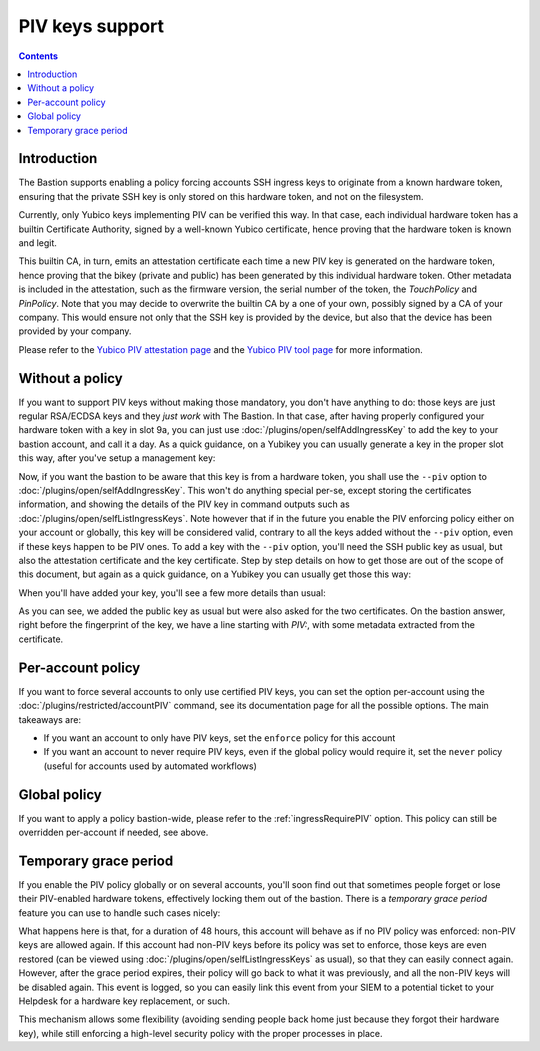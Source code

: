 ================
PIV keys support
================

.. contents::

Introduction
============

The Bastion supports enabling a policy forcing accounts SSH ingress keys to originate from a known hardware token,
ensuring that the private SSH key is only stored on this hardware token, and not on the filesystem.

Currently, only Yubico keys implementing PIV can be verified this way. In that case, each individual hardware token
has a builtin Certificate Authority, signed by a well-known Yubico certificate, hence proving that the hardware token
is known and legit.

This builtin CA, in turn, emits an attestation certificate each time a new PIV key is generated on the hardware token,
hence proving that the bikey (private and public) has been generated by this individual hardware token.
Other metadata is included in the attestation, such as the firmware version, the serial number of the token,
the *TouchPolicy* and *PinPolicy*. Note that you may decide to overwrite the builtin CA by a one of your own,
possibly signed by a CA of your company. This would ensure not only that the SSH key is provided by the device,
but also that the device has been provided by your company.

Please refer to
the `Yubico PIV attestation page <https://developers.yubico.com/PIV/Introduction/PIV_attestation.html>`_ and
the `Yubico PIV tool page <https://developers.yubico.com/yubico-piv-tool/YubiKey_PIV_introduction.html>`_
for more information.

Without a policy
================

If you want to support PIV keys without making those mandatory, you don't have anything to do:
those keys are just regular RSA/ECDSA keys and they *just work* with The Bastion.
In that case, after having properly configured your hardware token with a key in slot 9a,
you can just use :doc:`/plugins/open/selfAddIngressKey` to add the key to your bastion account, and call it a day.
As a quick guidance, on a Yubikey you can usually generate a key in the proper slot this way,
after you've setup a management key:

.. code-block:: shell
   :emphasize-lines: 1

   yubico-piv-tool --key=YOUR_MGMT_KEY --action generate --pin-policy always --touch-policy never --slot 9a -o -

Now, if you want the bastion to be aware that this key is from a hardware token, you shall use the ``--piv`` option
to :doc:`/plugins/open/selfAddIngressKey`. This won't do anything special per-se, except storing
the certificates information, and showing the details of the PIV key in command outputs
such as :doc:`/plugins/open/selfListIngressKeys`.
Note however that if in the future you enable the PIV enforcing policy either on your account or globally,
this key will be considered valid, contrary to all the keys added without the ``--piv`` option,
even if these keys happen to be PIV ones. To add a key with the ``--piv`` option, you'll need the SSH public key
as usual, but also the attestation certificate and the key certificate.
Step by step details on how to get those are out of the scope of this document,
but again as a quick guidance, on a Yubikey you can usually get those this way:

.. code-block:: shell
   :emphasize-lines: 1,2,3

   yubico-piv-tool --action=read-certificate --slot=9a --key-format=SSH
   yubico-piv-tool --action=attest --slot=9a
   yubico-piv-tool --action=read-certificate --slot=f9

When you'll have added your key, you'll see a few more details than usual:

.. code-block:: console
   :emphasize-lines: 1

   bssh --osh selfAddIngressKey --piv
   Enter PIN for 'PIV Card Holder pin (PIV_II)':
   ---the-bastion.example.org--------------------------------the-bastion-3.01.03---
   => add a new public key to your account
   --------------------------------------------------------------------------------
   ~ Please paste the SSH key you want to add. This bastion supports the following algorithms:
   ~ ED25519: strongness[#####] speed[#####], use `ssh-keygen -t ed25519' to generate one
   ~ ECDSA  : strongness[####.] speed[#####], use `ssh-keygen -t ecdsa -b 521' to generate one
   ~ RSA    : strongness[###..] speed[#....], use `ssh-keygen -t rsa -b 4096' to generate one
   ~ 
   ~ In any case, don't save it without a passphrase.
   ~ You can prepend your key with a from="IP1,IP2,..." as this bastion policy allows ingress keys "from" override by users
   ssh-rsa AAAAB3NzaC1yc2EAAAADAQABAAABAQCyAMtxGT/RvzBZXiYlrCswZMruRtoBtONrVJTZ3Cj5ZpjaZyCRjQ/ETzZXXbvu9KiBsZyhVb/5H9F7CSGi+D5BlcRAKrT9P8MsT7BHWU14GhJddhHDy4rMnXapE93oxbnQIjQT34ozvTKlb0qOoR/SlT14LllvQS6ajaXB7Fm4bAJG/gYGXHEs2nmZn37Rll6vvpZ4ExM29UrqU3hAjYO0Ha+kL5G8Tr+fOhV/5ZmzNsYigdW7Ft7Co4Tpld9D0PqVhDPK7F1zHIFUXunFsewGtB3IQxLdLGDaCMzrRi11V6q/pBzN/75YsW6npRdOzJKjnwxG19lTtVCmCY3EPRFz
   ~ 
   ~ You have requested to add a PIV-enabled SSH key.
   ~ Please paste the PIV attestation certificate of your hardware key in PEM format.
   ~ This snippet should start with '-----BEGIN CERTIFICATE-----' and end with '-----END CERTIFICATE-----':
   ~ 
   -----BEGIN CERTIFICATE-----
   MIIDIDCCAgigAwIBAgIQAajpKeFbM+X1Yfk8GaH9dzANBgkqhkiG9w0BAQsFADAh
   MR8wHQYDVQQDDBZZdWJpY28gUElWIEF0dGVzdGF0aW9uMCAXDTE2MDMxNDAwMDAw
   MFoYDzIwNTIwNDE3MDAwMDAwWjAlMSMwIQYDVQQDDBpZdWJpS2V5IFBJViBBdHRl
   c3RhdGlvbiA5YTCCASIwDQYJKoZIhvcNAQEBBQADggEPADCCAQoCggEBALIAy3EZ
   P9G/MFleJiWsKzBkyu5G2gG042tUlNncKPlmmNpnIJGND8RPNlddu+70qIGxnKFV
   v/kf0XsJIaL4PkGVxEAqtP0/wyxPsEdZTXgaEl12EcPLisyddqkT3ejFudAiNBPf
   ijO9MqVvSo6hH9KVPXguWW9BLpqNpcHsWbhsAkb+BgZccSzaeZmfftGWXq++lngT
   Ezb1SupTeECNg7Qdr6QvkbxOv586FX/lmbM2xiKB1bsW3sKjhOmV30PQ+pWEM8rs
   XXMcgVRe6cWx7Aa0HchDEt0sYNoIzOtGLXVXqr+kHM3/vlixbqelF07MkqOfDEbX
   2VO1UKYJjcQ9EXMCAwEAAaNOMEwwEQYKKwYBBAGCxAoDAwQDBQIEMBQGCisGAQQB
   gsQKAwcEBgIEALeG1jAQBgorBgEEAYLECgMIBAIDATAPBgorBgEEAYLECgMJBAEB
   MA0GCSqGSIb3DQEBCwUAA4IBAQAq9O6H02KRvSmBYsz23r6cNTNS/fr5lSPYMHz/
   fX+D5B1thKKGstsfZVzoopwIjj86cIWpCYuNfEje+a5HrELL8ClV88JutJR2Nihs
   NxU3BbsSUqnwi2rQHcmtHJcC8rjfDzpYDlW1yR+SxVenbVxuRy0v8sbleHSPYaXG
   EhjupEAuhq7n0TjZMF1X7KElx9FZZM9HeuxUJvzV7XWiUgA4Zm05+4/zKW01n2kt
   +aMaQk7T1oiE0oOK51wJX6J80GzF51pM00oPlh4iDvnnNXYN2KvkNuNwPoceDDE/
   8K23ZfJyTN5nibk13UbxEWSHMUue1zcnFp0KdhqxbJYSS/9q
   -----END CERTIFICATE-----
   ~ 
   ~ Thanks, now please paste the PIV key certificate of your generated key in PEM format.
   ~ This snippet should also start with '-----BEGIN CERTIFICATE-----' and end with '-----END CERTIFICATE-----':
   ~ 
   -----BEGIN CERTIFICATE-----
   MIIC5jCCAc6gAwIBAgIJAKT/dqaxohbiMA0GCSqGSIb3DQEBCwUAMCsxKTAnBgNV
   BAMMIFl1YmljbyBQSVYgUm9vdCBDQSBTZXJpYWwgMjYzNzUxMCAXDTE2MDMxNDAw
   MDAwMFoYDzIwNTIwNDE3MDAwMDAwWjAhMR8wHQYDVQQDDBZZdWJpY28gUElWIEF0
   dGVzdGF0aW9uMIIBIjANBgkqhkiG9w0BAQEFAAOCAQ8AMIIBCgKCAQEAwDhP3YUI
   yLWSjseIKNzMscqCdicslrdkxPgMoK8Ocxu0err4yvFXiSZZL32BTZYLD8N7Y+d1
   cww6VVsFYdwn01Kc6YLrwM5FIN/msXkGTPdPVhVeqNMHh4QyYrYixwWaTbDCGoQD
   axVlifVmPS02Mvm8NDjC17X3LhsV1OiS/wOScsI8HHGgQXQIQEDMnt6cwZ83QK73
   7Wuu5uhSzT3jVOz28Rnij1p/8PcVWcGKWCPVYNbCmCdcm/sQeJB8y5aERDaePIIZ
   v9axnDT0DnUO7aDpzXA7i7XPbrkiSBEp7RCqXGs5cBqGCbq//xGh+/AGtCCV/sQM
   nTjl0d2k2Q8XTwIDAQABoxUwEzARBgorBgEEAYLECgMDBAMFAgQwDQYJKoZIhvcN
   AQELBQADggEBAHCnp3k5kQaBwYmR9nUHKGY1dgCvhJUlX2SAyY2fUeaMuURcRRlW
   BFw6CvLAjvSs5Dy3O6JWDmk+1WFZo0UMr15WZFiS5Fpy0M+GWvBCRP3YmbSw+J2t
   kyWypCIIu7cMtLpRYkL5SAlWmUCAz8dZPk5FLPpeqmxgQnRoSSe67IXiv3bNyPA1
   3NoXI2xw0hWQU1+85tfTxoTxOiAzY8UpAT2GggtSmCwO3sHsHJUYXRyCf8e6jtJL
   OFBx/uz+VJoRH7hUVOY+sbP5JJ83dRrWZkS57Hf3q0LOtbn27vM+fmL0y7z4vgDo
   DedmrmsbPtsRc3t7RWoqCa80Iq1jPvdm5gw=
   -----END CERTIFICATE-----
   ~  
   ~ Public key successfully added:
   ~ info: ADDED_BY=jdoe USING=selfAddIngressKey UNIQID=2993de2bb014 TIMESTAMP=1609427402 DATETIME=2020-12-31T15:10:02 VERSION=3.01.03
   ~ PIV: TouchPolicy=Never, PinPolicy=Always, SerialNo=12345678, Firmware=5.2.4
   ~ fingerprint: SHA256:8B0T6174KUPL1iTSyC0UpnDOvuaCgyKpu8zo9rb2lco (RSA-2048) [2020/12/17]
   ---------------------------------------------------------</selfAddIngressKey>---

As you can see, we added the public key as usual but were also asked for the two certificates.
On the bastion answer, right before the fingerprint of the key, we have a line starting with *PIV:*,
with some metadata extracted from the certificate.

Per-account policy
==================

If you want to force several accounts to only use certified PIV keys, you can set the option per-account
using the :doc:`/plugins/restricted/accountPIV` command, see its documentation page for all the possible options.
The main takeaways are:

- If you want an account to only have PIV keys, set the ``enforce`` policy for this account
- If you want an account to never require PIV keys, even if the global policy would require it,
  set the ``never`` policy (useful for accounts used by automated workflows)

Global policy
=============

If you want to apply a policy bastion-wide, please refer to the :ref:`ingressRequirePIV` option.
This policy can still be overridden per-account if needed, see above.

Temporary grace period
======================

If you enable the PIV policy globally or on several accounts, you'll soon find out that sometimes people forget
or lose their PIV-enabled hardware tokens, effectively locking them out of the bastion.
There is a *temporary grace period* feature you can use to handle such cases nicely:

.. code-block:: console
   :emphasize-lines: 1

   bssh --osh accountPIV --account lechuck --policy grace --ttl 48h
   ---the-bastion.example.org--------------------------------the-bastion-3.01.03---
   => modify the PIV policy of an account
   --------------------------------------------------------------------------------
   ~ Changing account configuration...
   
   ~ PIV grace up to 2d+00:00:00 (Wed 2021-01-13 09:22:29 UTC) has been set for this account
   ~ Applying change to keys...
   
   ~ Non-PIV account's ingress keys, if any, have been restored
   ----------------------------------------------------------------</accountPIV>---

What happens here is that, for a duration of 48 hours, this account will behave as if no PIV policy was enforced:
non-PIV keys are allowed again. If this account had non-PIV keys before its policy was set to enforce,
those keys are even restored (can be viewed using :doc:`/plugins/open/selfListIngressKeys` as usual),
so that they can easily connect again. However, after the grace period expires, their policy will go back to
what it was previously, and all the non-PIV keys will be disabled again.
This event is logged, so you can easily link this event from your SIEM to a potential ticket to your Helpdesk
for a hardware key replacement, or such.

This mechanism allows some flexibility (avoiding sending people back home just because they forgot their hardware key),
while still enforcing a high-level security policy with the proper processes in place.
